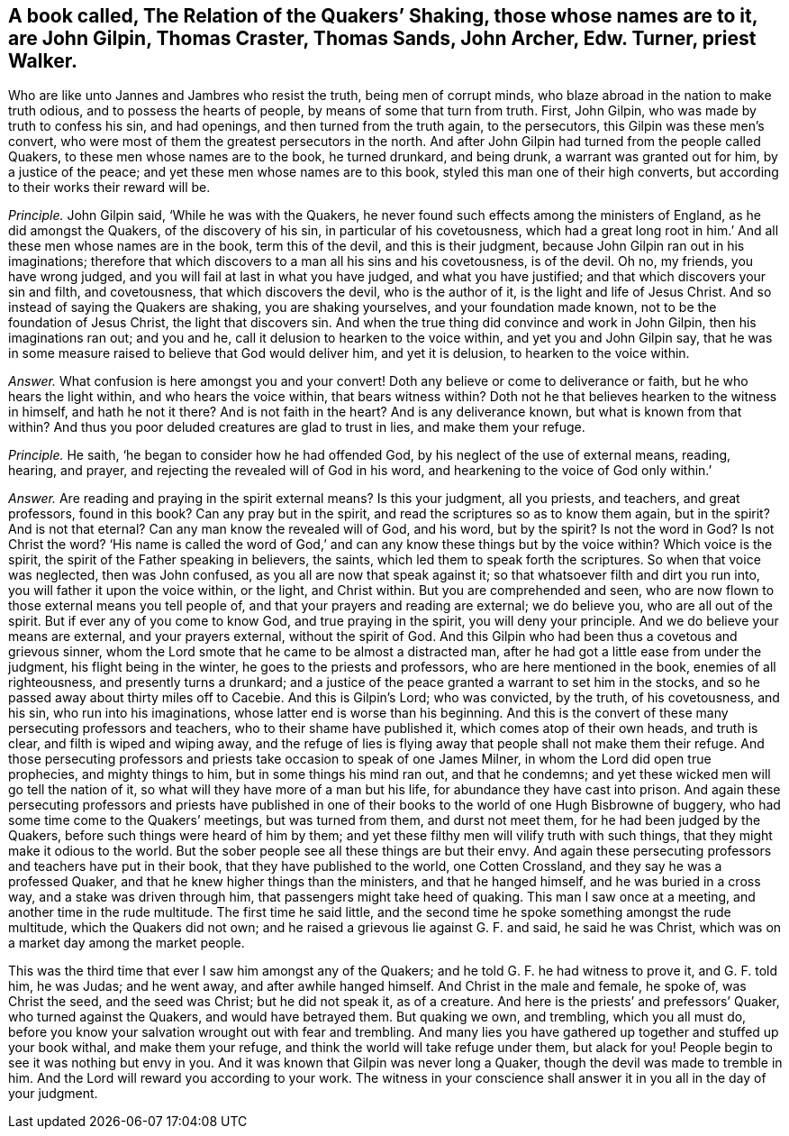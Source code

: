 [#ch-100.style-blurb, short="The Relation of Quakers`' Shaking"]
== A book called, [.book-title]#The Relation of the Quakers`' Shaking,# those whose names are to it, are John Gilpin, Thomas Craster, Thomas Sands, John Archer, Edw. Turner, priest Walker.

Who are like unto Jannes and Jambres who resist the truth, being men of corrupt minds,
who blaze abroad in the nation to make truth odious, and to possess the hearts of people,
by means of some that turn from truth.
First, John Gilpin, who was made by truth to confess his sin, and had openings,
and then turned from the truth again, to the persecutors,
this Gilpin was these men`'s convert,
who were most of them the greatest persecutors in the north.
And after John Gilpin had turned from the people called Quakers,
to these men whose names are to the book, he turned drunkard, and being drunk,
a warrant was granted out for him, by a justice of the peace;
and yet these men whose names are to this book,
styled this man one of their high converts,
but according to their works their reward will be.

[.discourse-part]
_Principle._ John Gilpin said, '`While he was with the Quakers,
he never found such effects among the ministers of England,
as he did amongst the Quakers, of the discovery of his sin,
in particular of his covetousness,
which had a great long root in him.`' And all these men whose names are in the book,
term this of the devil, and this is their judgment,
because John Gilpin ran out in his imaginations;
therefore that which discovers to a man all his sins and his covetousness,
is of the devil.
Oh no, my friends, you have wrong judged,
and you will fail at last in what you have judged, and what you have justified;
and that which discovers your sin and filth, and covetousness,
that which discovers the devil, who is the author of it,
is the light and life of Jesus Christ.
And so instead of saying the Quakers are shaking, you are shaking yourselves,
and your foundation made known, not to be the foundation of Jesus Christ,
the light that discovers sin.
And when the true thing did convince and work in John Gilpin,
then his imaginations ran out; and you and he,
call it delusion to hearken to the voice within, and yet you and John Gilpin say,
that he was in some measure raised to believe that God would deliver him,
and yet it is delusion, to hearken to the voice within.

[.discourse-part]
_Answer._ What confusion is here amongst you and your convert!
Doth any believe or come to deliverance or faith, but he who hears the light within,
and who hears the voice within, that bears witness within?
Doth not he that believes hearken to the witness in himself, and hath he not it there?
And is not faith in the heart?
And is any deliverance known, but what is known from that within?
And thus you poor deluded creatures are glad to trust in lies, and make them your refuge.

[.discourse-part]
_Principle._ He saith, '`he began to consider how he had offended God,
by his neglect of the use of external means, reading, hearing, and prayer,
and rejecting the revealed will of God in his word,
and hearkening to the voice of God only within.`'

[.discourse-part]
_Answer._ Are reading and praying in the spirit external means?
Is this your judgment, all you priests, and teachers, and great professors,
found in this book?
Can any pray but in the spirit, and read the scriptures so as to know them again,
but in the spirit?
And is not that eternal?
Can any man know the revealed will of God, and his word, but by the spirit?
Is not the word in God?
Is not Christ the word?
'`His name is called the word of God,`' and can any
know these things but by the voice within?
Which voice is the spirit, the spirit of the Father speaking in believers, the saints,
which led them to speak forth the scriptures.
So when that voice was neglected, then was John confused,
as you all are now that speak against it; so that whatsoever filth and dirt you run into,
you will father it upon the voice within, or the light, and Christ within.
But you are comprehended and seen,
who are now flown to those external means you tell people of,
and that your prayers and reading are external; we do believe you,
who are all out of the spirit.
But if ever any of you come to know God, and true praying in the spirit,
you will deny your principle.
And we do believe your means are external, and your prayers external,
without the spirit of God.
And this Gilpin who had been thus a covetous and grievous sinner,
whom the Lord smote that he came to be almost a distracted man,
after he had got a little ease from under the judgment, his flight being in the winter,
he goes to the priests and professors, who are here mentioned in the book,
enemies of all righteousness, and presently turns a drunkard;
and a justice of the peace granted a warrant to set him in the stocks,
and so he passed away about thirty miles off to Cacebie.
And this is Gilpin`'s Lord; who was convicted, by the truth, of his covetousness,
and his sin, who run into his imaginations, whose latter end is worse than his beginning.
And this is the convert of these many persecuting professors and teachers,
who to their shame have published it, which comes atop of their own heads,
and truth is clear, and filth is wiped and wiping away,
and the refuge of lies is flying away that people shall not make them their refuge.
And those persecuting professors and priests take occasion to speak of one James Milner,
in whom the Lord did open true prophecies, and mighty things to him,
but in some things his mind ran out, and that he condemns;
and yet these wicked men will go tell the nation of it,
so what will they have more of a man but his life,
for abundance they have cast into prison.
And again these persecuting professors and priests have published
in one of their books to the world of one Hugh Bisbrowne of buggery,
who had some time come to the Quakers`' meetings, but was turned from them,
and durst not meet them, for he had been judged by the Quakers,
before such things were heard of him by them;
and yet these filthy men will vilify truth with such things,
that they might make it odious to the world.
But the sober people see all these things are but their envy.
And again these persecuting professors and teachers have put in their book,
that they have published to the world, one Cotten Crossland,
and they say he was a professed Quaker,
and that he knew higher things than the ministers, and that he hanged himself,
and he was buried in a cross way, and a stake was driven through him,
that passengers might take heed of quaking.
This man I saw once at a meeting, and another time in the rude multitude.
The first time he said little,
and the second time he spoke something amongst the rude multitude,
which the Quakers did not own; and he raised a grievous lie against G. F. and said,
he said he was Christ, which was on a market day among the market people.

This was the third time that ever I saw him amongst any of the Quakers;
and he told G. F. he had witness to prove it, and G. F. told him, he was Judas;
and he went away, and after awhile hanged himself.
And Christ in the male and female, he spoke of, was Christ the seed,
and the seed was Christ; but he did not speak it, as of a creature.
And here is the priests`' and prefessors`' Quaker, who turned against the Quakers,
and would have betrayed them.
But quaking we own, and trembling, which you all must do,
before you know your salvation wrought out with fear and trembling.
And many lies you have gathered up together and stuffed up your book withal,
and make them your refuge, and think the world will take refuge under them,
but alack for you!
People begin to see it was nothing but envy in you.
And it was known that Gilpin was never long a Quaker,
though the devil was made to tremble in him.
And the Lord will reward you according to your work.
The witness in your conscience shall answer it in you all in the day of your judgment.
